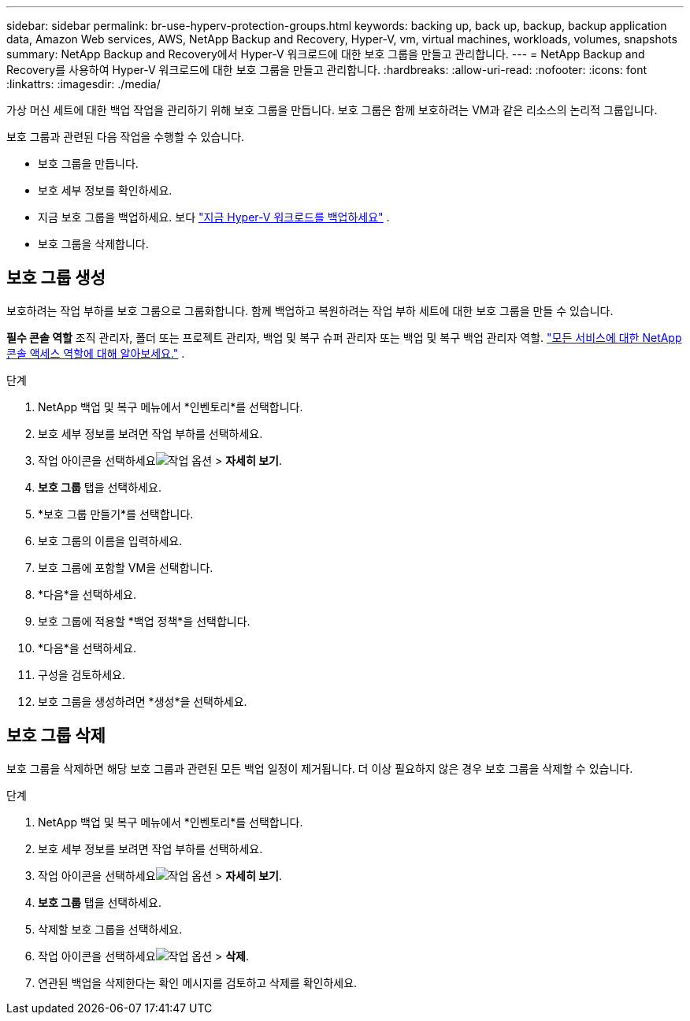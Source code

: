 ---
sidebar: sidebar 
permalink: br-use-hyperv-protection-groups.html 
keywords: backing up, back up, backup, backup application data, Amazon Web services, AWS, NetApp Backup and Recovery, Hyper-V, vm, virtual machines, workloads, volumes, snapshots 
summary: NetApp Backup and Recovery에서 Hyper-V 워크로드에 대한 보호 그룹을 만들고 관리합니다. 
---
= NetApp Backup and Recovery를 사용하여 Hyper-V 워크로드에 대한 보호 그룹을 만들고 관리합니다.
:hardbreaks:
:allow-uri-read: 
:nofooter: 
:icons: font
:linkattrs: 
:imagesdir: ./media/


[role="lead"]
가상 머신 세트에 대한 백업 작업을 관리하기 위해 보호 그룹을 만듭니다.  보호 그룹은 함께 보호하려는 VM과 같은 리소스의 논리적 그룹입니다.

보호 그룹과 관련된 다음 작업을 수행할 수 있습니다.

* 보호 그룹을 만듭니다.
* 보호 세부 정보를 확인하세요.
* 지금 보호 그룹을 백업하세요. 보다 link:br-use-hyperv-backup.html["지금 Hyper-V 워크로드를 백업하세요"] .
* 보호 그룹을 삭제합니다.




== 보호 그룹 생성

보호하려는 작업 부하를 보호 그룹으로 그룹화합니다. 함께 백업하고 복원하려는 작업 부하 세트에 대한 보호 그룹을 만들 수 있습니다.

*필수 콘솔 역할* 조직 관리자, 폴더 또는 프로젝트 관리자, 백업 및 복구 슈퍼 관리자 또는 백업 및 복구 백업 관리자 역할. https://docs.netapp.com/us-en/console-setup-admin/reference-iam-predefined-roles.html["모든 서비스에 대한 NetApp 콘솔 액세스 역할에 대해 알아보세요."^] .

.단계
. NetApp 백업 및 복구 메뉴에서 *인벤토리*를 선택합니다.
. 보호 세부 정보를 보려면 작업 부하를 선택하세요.
. 작업 아이콘을 선택하세요image:../media/icon-action.png["작업 옵션"] > *자세히 보기*.
. *보호 그룹* 탭을 선택하세요.
. *보호 그룹 만들기*를 선택합니다.
. 보호 그룹의 이름을 입력하세요.
. 보호 그룹에 포함할 VM을 선택합니다.
. *다음*을 선택하세요.
. 보호 그룹에 적용할 *백업 정책*을 선택합니다.
. *다음*을 선택하세요.
. 구성을 검토하세요.
. 보호 그룹을 생성하려면 *생성*을 선택하세요.




== 보호 그룹 삭제

보호 그룹을 삭제하면 해당 보호 그룹과 관련된 모든 백업 일정이 제거됩니다. 더 이상 필요하지 않은 경우 보호 그룹을 삭제할 수 있습니다.

.단계
. NetApp 백업 및 복구 메뉴에서 *인벤토리*를 선택합니다.
. 보호 세부 정보를 보려면 작업 부하를 선택하세요.
. 작업 아이콘을 선택하세요image:../media/icon-action.png["작업 옵션"] > *자세히 보기*.
. *보호 그룹* 탭을 선택하세요.
. 삭제할 보호 그룹을 선택하세요.
. 작업 아이콘을 선택하세요image:../media/icon-action.png["작업 옵션"] > *삭제*.
. 연관된 백업을 삭제한다는 확인 메시지를 검토하고 삭제를 확인하세요.

